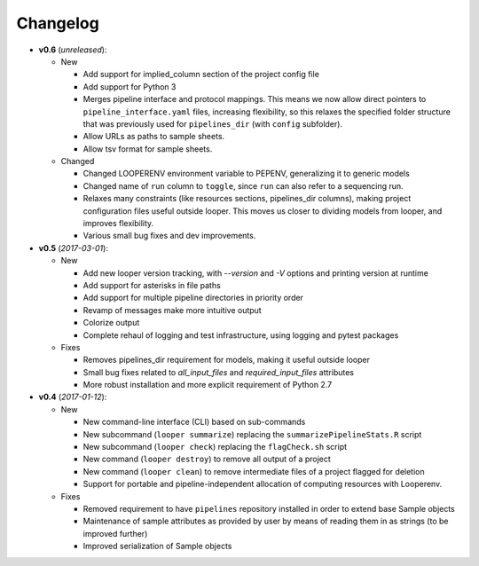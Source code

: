 Changelog
******************************

- **v0.6** (*unreleased*):

  - New

    - Add support for implied_column section of the project config file

    - Add support for Python 3

    - Merges pipeline interface and protocol mappings. This means we now allow direct pointers to ``pipeline_interface.yaml`` files, increasing flexibility, so this relaxes the specified folder structure that was previously used for ``pipelines_dir`` (with ``config`` subfolder).

    - Allow URLs as paths to sample sheets.

    - Allow tsv format for sample sheets.
  
  - Changed

    - Changed LOOPERENV environment variable to PEPENV, generalizing it to generic models

    - Changed name of ``run`` column to ``toggle``, since ``run`` can also refer to a sequencing run.

    - Relaxes many constraints (like resources sections, pipelines_dir columns), making project configuration files useful outside looper. This moves us closer to dividing models from looper, and improves flexibility.

    - Various small bug fixes and dev improvements.


- **v0.5** (*2017-03-01*):

  - New

    - Add new looper version tracking, with `--version` and `-V` options and printing version at runtime

    - Add support for asterisks in file paths

    - Add support for multiple pipeline directories in priority order

    - Revamp of messages make more intuitive output

    - Colorize output

    - Complete rehaul of logging and test infrastructure, using logging and pytest packages

  - Fixes

    - Removes pipelines_dir requirement for models, making it useful outside looper

    - Small bug fixes related to `all_input_files` and `required_input_files` attributes
    
    - More robust installation and more explicit requirement of Python 2.7


- **v0.4** (*2017-01-12*):

  - New

    - New command-line interface (CLI) based on sub-commands

    - New subcommand (``looper summarize``) replacing the ``summarizePipelineStats.R`` script

    - New subcommand (``looper check``) replacing the ``flagCheck.sh`` script

    - New command (``looper destroy``) to remove all output of a project

    - New command (``looper clean``) to remove intermediate files of a project flagged for deletion

    - Support for portable and pipeline-independent allocation of computing resources with Looperenv.

  - Fixes

    - Removed requirement to have ``pipelines`` repository installed in order to extend base Sample objects

    - Maintenance of sample attributes as provided by user by means of reading them in as strings (to be improved further)

    - Improved serialization of Sample objects
